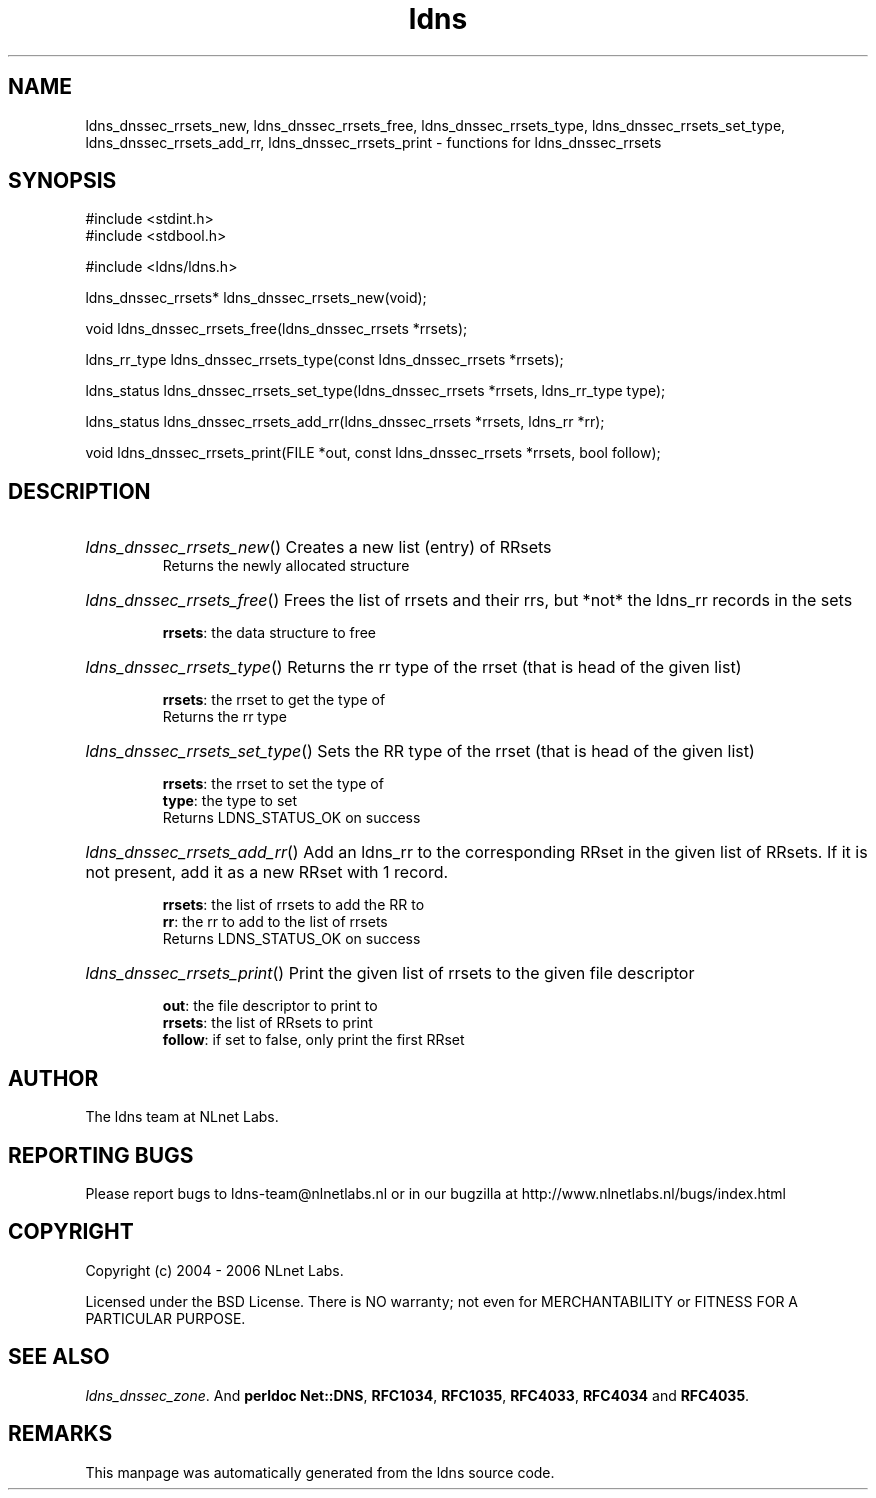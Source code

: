 .ad l
.TH ldns 3 "30 May 2006"
.SH NAME
ldns_dnssec_rrsets_new, ldns_dnssec_rrsets_free, ldns_dnssec_rrsets_type, ldns_dnssec_rrsets_set_type, ldns_dnssec_rrsets_add_rr, ldns_dnssec_rrsets_print \- functions for ldns_dnssec_rrsets

.SH SYNOPSIS
#include <stdint.h>
.br
#include <stdbool.h>
.br
.PP
#include <ldns/ldns.h>
.PP
ldns_dnssec_rrsets* ldns_dnssec_rrsets_new(void);
.PP
void ldns_dnssec_rrsets_free(ldns_dnssec_rrsets *rrsets);
.PP
ldns_rr_type ldns_dnssec_rrsets_type(const ldns_dnssec_rrsets *rrsets);
.PP
ldns_status ldns_dnssec_rrsets_set_type(ldns_dnssec_rrsets *rrsets, ldns_rr_type type);
.PP
ldns_status ldns_dnssec_rrsets_add_rr(ldns_dnssec_rrsets *rrsets, ldns_rr *rr);
.PP
void ldns_dnssec_rrsets_print(FILE *out, const ldns_dnssec_rrsets *rrsets, bool follow);
.PP

.SH DESCRIPTION
.HP
\fIldns_dnssec_rrsets_new\fR()
Creates a new list (entry) of RRsets
\.br
Returns the newly allocated structure
.PP
.HP
\fIldns_dnssec_rrsets_free\fR()
Frees the list of rrsets and their rrs, but *not* the ldns_rr
records in the sets

\.br
\fBrrsets\fR: the data structure to free
.PP
.HP
\fIldns_dnssec_rrsets_type\fR()
Returns the rr type of the rrset (that is head of the given list)

\.br
\fBrrsets\fR: the rrset to get the type of
\.br
Returns the rr type
.PP
.HP
\fIldns_dnssec_rrsets_set_type\fR()
Sets the \%RR type of the rrset (that is head of the given list)

\.br
\fBrrsets\fR: the rrset to set the type of
\.br
\fBtype\fR: the type to set
\.br
Returns \%LDNS_STATUS_OK on success
.PP
.HP
\fIldns_dnssec_rrsets_add_rr\fR()
Add an ldns_rr to the corresponding RRset in the given list of RRsets.
If it is not present, add it as a new RRset with 1 record.

\.br
\fBrrsets\fR: the list of rrsets to add the \%RR to
\.br
\fBrr\fR: the rr to add to the list of rrsets
\.br
Returns \%LDNS_STATUS_OK on success
.PP
.HP
\fIldns_dnssec_rrsets_print\fR()
Print the given list of rrsets to the given file descriptor

\.br
\fBout\fR: the file descriptor to print to
\.br
\fBrrsets\fR: the list of RRsets to print
\.br
\fBfollow\fR: if set to false, only print the first RRset
.PP
.SH AUTHOR
The ldns team at NLnet Labs.

.SH REPORTING BUGS
Please report bugs to ldns-team@nlnetlabs.nl or in 
our bugzilla at
http://www.nlnetlabs.nl/bugs/index.html

.SH COPYRIGHT
Copyright (c) 2004 - 2006 NLnet Labs.
.PP
Licensed under the BSD License. There is NO warranty; not even for
MERCHANTABILITY or
FITNESS FOR A PARTICULAR PURPOSE.

.SH SEE ALSO
\fIldns_dnssec_zone\fR.
And \fBperldoc Net::DNS\fR, \fBRFC1034\fR,
\fBRFC1035\fR, \fBRFC4033\fR, \fBRFC4034\fR  and \fBRFC4035\fR.
.SH REMARKS
This manpage was automatically generated from the ldns source code.

